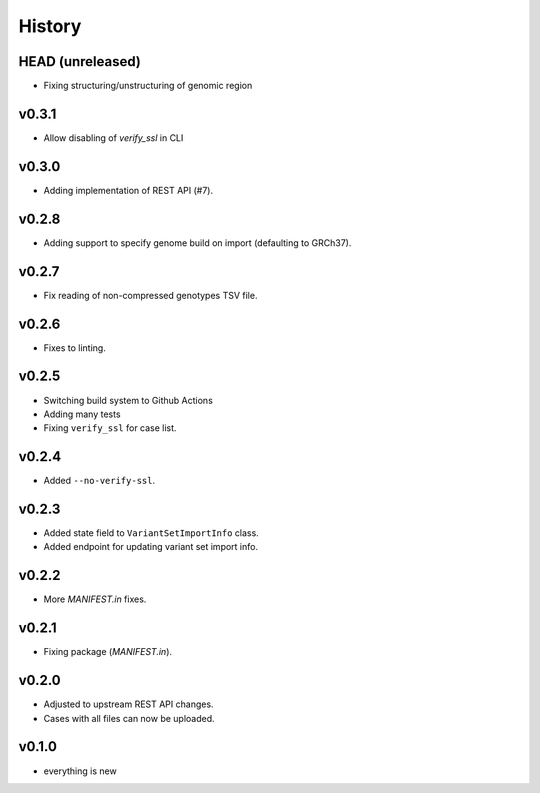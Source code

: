 =======
History
=======

-----------------
HEAD (unreleased)
-----------------

- Fixing structuring/unstructuring of genomic region

------
v0.3.1
------

- Allow disabling of `verify_ssl` in CLI

------
v0.3.0
------

- Adding implementation of REST API (#7).

------
v0.2.8
------

- Adding support to specify genome build on import (defaulting to GRCh37).

------
v0.2.7
------

- Fix reading of non-compressed genotypes TSV file.

------
v0.2.6
------

- Fixes to linting.

------
v0.2.5
------

- Switching build system to Github Actions
- Adding many tests
- Fixing ``verify_ssl`` for case list.

------
v0.2.4
------

- Added ``--no-verify-ssl``.

------
v0.2.3
------

- Added state field to ``VariantSetImportInfo`` class.
- Added endpoint for updating variant set import info.

------
v0.2.2
------

- More `MANIFEST.in` fixes.

------
v0.2.1
------

- Fixing package (`MANIFEST.in`).

------
v0.2.0
------

- Adjusted to upstream REST API changes.
- Cases with all files can now be uploaded.

------
v0.1.0
------

- everything is new
